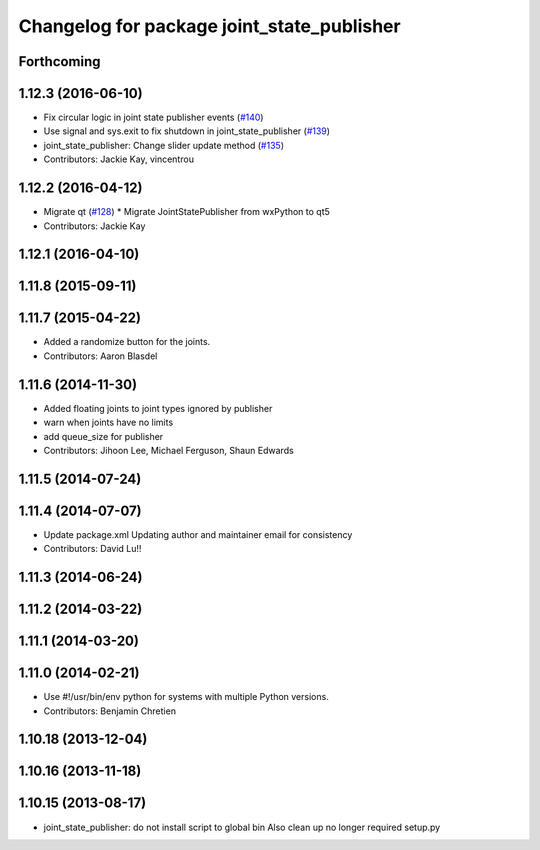 ^^^^^^^^^^^^^^^^^^^^^^^^^^^^^^^^^^^^^^^^^^^
Changelog for package joint_state_publisher
^^^^^^^^^^^^^^^^^^^^^^^^^^^^^^^^^^^^^^^^^^^

Forthcoming
-----------

1.12.3 (2016-06-10)
-------------------
* Fix circular logic in joint state publisher events (`#140 <https://github.com/ros/robot_model/issues/140>`_)
* Use signal and sys.exit to fix shutdown in joint_state_publisher (`#139 <https://github.com/ros/robot_model/issues/139>`_)
* joint_state_publisher: Change slider update method (`#135 <https://github.com/ros/robot_model/issues/135>`_)
* Contributors: Jackie Kay, vincentrou

1.12.2 (2016-04-12)
-------------------
* Migrate qt (`#128 <https://github.com/ros/robot_model/issues/128>`_)
  * Migrate JointStatePublisher from wxPython to qt5
* Contributors: Jackie Kay

1.12.1 (2016-04-10)
-------------------

1.11.8 (2015-09-11)
-------------------

1.11.7 (2015-04-22)
-------------------
* Added a randomize button for the joints.
* Contributors: Aaron Blasdel

1.11.6 (2014-11-30)
-------------------
* Added floating joints to joint types ignored by publisher
* warn when joints have no limits
* add queue_size for publisher
* Contributors: Jihoon Lee, Michael Ferguson, Shaun Edwards

1.11.5 (2014-07-24)
-------------------

1.11.4 (2014-07-07)
-------------------
* Update package.xml
  Updating author and maintainer email for consistency
* Contributors: David Lu!!

1.11.3 (2014-06-24)
-------------------

1.11.2 (2014-03-22)
-------------------

1.11.1 (2014-03-20)
-------------------

1.11.0 (2014-02-21)
-------------------
* Use #!/usr/bin/env python for systems with multiple Python versions.
* Contributors: Benjamin Chretien

1.10.18 (2013-12-04)
--------------------

1.10.16 (2013-11-18)
--------------------

1.10.15 (2013-08-17)
--------------------

* joint_state_publisher: do not install script to global bin
  Also clean up no longer required setup.py
